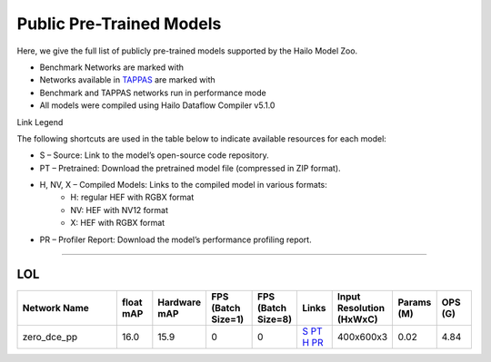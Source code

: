 
Public Pre-Trained Models
=========================

.. |rocket| image:: ../../images/rocket.png
  :width: 18

.. |star| image:: ../../images/star.png
  :width: 18

Here, we give the full list of publicly pre-trained models supported by the Hailo Model Zoo.

* Benchmark Networks are marked with |rocket|
* Networks available in `TAPPAS <https://github.com/hailo-ai/tappas>`_ are marked with |star|
* Benchmark and TAPPAS  networks run in performance mode
* All models were compiled using Hailo Dataflow Compiler v5.1.0

Link Legend

The following shortcuts are used in the table below to indicate available resources for each model:

* S – Source: Link to the model’s open-source code repository.
* PT – Pretrained: Download the pretrained model file (compressed in ZIP format).
* H, NV, X – Compiled Models: Links to the compiled model in various formats:
            * H: regular HEF with RGBX format
            * NV: HEF with NV12 format
            * X: HEF with RGBX format

* PR – Profiler Report: Download the model’s performance profiling report.



.. _Low Light Enhancement:

---------------------

LOL
^^^

.. list-table::
   :widths: 31 9 7 11 9 8 8 8 9
   :header-rows: 1

   * - Network Name
     - float mAP
     - Hardware mAP
     - FPS (Batch Size=1)
     - FPS (Batch Size=8)
     - Links
     - Input Resolution (HxWxC)
     - Params (M)
     - OPS (G)    
   * - zero_dce_pp   
     - 16.0
     - 15.9
     - 0
     - 0
     - `S <Internal>`_ `PT <https://hailo-model-zoo.s3.eu-west-2.amazonaws.com/LowLightEnhancement/LOL/zero_dce_pp/pretrained/2023-07-03/zero_dce_pp.zip>`_ `H <https://hailo-model-zoo.s3.eu-west-2.amazonaws.com/ModelZoo/Compiled/v5.1.0/hailo10h/zero_dce_pp.hef>`_ `PR <https://hailo-model-zoo.s3.eu-west-2.amazonaws.com/ModelZoo/Compiled/v5.1.0/hailo10h/zero_dce_pp_profiler_results_compiled.html>`_
     - 400x600x3
     - 0.02
     - 4.84    
.. list-table::
   :header-rows: 1

   * - Network Name
     - FPS (Batch Size=1)
     - FPS (Batch Size=8)
     - Input Resolution (HxWxC)
     - Params (M)
     - OPS (G)
     - Pretrained
     - Source
     - Compiled
     - Profile Report    
   * - zero_dce   
     - 0
     - 0
     - `S <Internal>`_ `PT <https://hailo-model-zoo.s3.eu-west-2.amazonaws.com/LowLightEnhancement/LOL/zero_dce/pretrained/2023-04-23/zero_dce.zip>`_ `H <https://hailo-model-zoo.s3.eu-west-2.amazonaws.com/ModelZoo/Compiled/v5.1.0/hailo10h/zero_dce.hef>`_ `PR <https://hailo-model-zoo.s3.eu-west-2.amazonaws.com/ModelZoo/Compiled/v5.1.0/hailo10h/zero_dce_profiler_results_compiled.html>`_
     - 400x600x3
     - 0.21
     - 38.2
